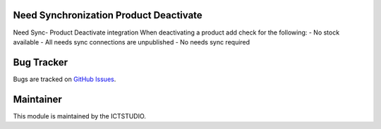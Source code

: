 .. image:: https://img.shields.io/badge/licence-AGPL--3-blue.svg
   :alt: License: AGPL-3

Need Synchronization Product Deactivate
=======================================
Need Sync- Product Deactivate integration
When deactivating a product add check for the following:
- No stock available
- All needs sync connections are unpublished
- No needs sync required


Bug Tracker
===========
Bugs are tracked on `GitHub Issues <https://github.com/ICTSTUDIO/odoo-extra-addons/issues>`_.

Maintainer
==========
.. image:: https://www.ictstudio.eu/github_logo.png
   :alt: ICTSTUDIO
   :target: https://www.ictstudio.eu

This module is maintained by the ICTSTUDIO.